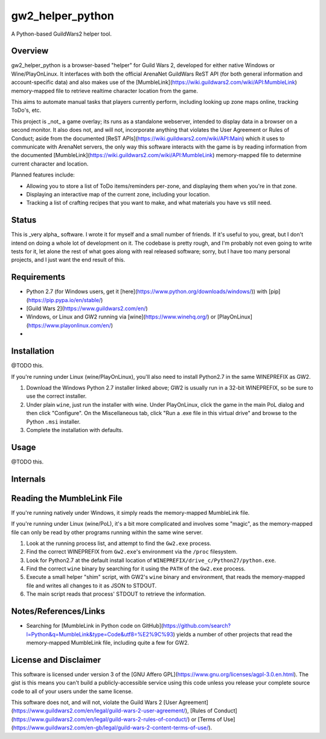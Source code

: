 gw2_helper_python
=================

A Python-based GuildWars2 helper tool.

Overview
--------

gw2_helper_python is a browser-based "helper" for Guild Wars 2, developed for either native Windows or Wine/PlayOnLinux. It interfaces with both the official ArenaNet GuildWars ReST API (for both general information and account-specific data) and also makes use of the [MumbleLink](https://wiki.guildwars2.com/wiki/API:MumbleLink) memory-mapped file to retrieve realtime character location from the game.

This aims to automate manual tasks that players currently perform, including looking up zone maps online, tracking ToDo's, etc.

This project is _not_ a game overlay; its runs as a standalone webserver, intended to display data in a browser on a second monitor. It also does not, and will not, incorporate anything that violates the User Agreement or Rules of Conduct; aside from the documented [ReST APIs](https://wiki.guildwars2.com/wiki/API:Main) which it uses to communicate with ArenaNet servers, the only way this software interacts with the game is by reading information from the documented [MumbleLink](https://wiki.guildwars2.com/wiki/API:MumbleLink) memory-mapped file to determine current character and location.

Planned features include:

- Allowing you to store a list of ToDo items/reminders per-zone, and displaying them when you're in that zone.
- Displaying an interactive map of the current zone, including your location.
- Tracking a list of crafting recipes that you want to make, and what materials you have vs still need.

Status
------

This is _very alpha_ software. I wrote it for myself and a small number of friends. If it's useful to you, great, but I don't intend on doing a whole lot of development on it. The codebase is pretty rough, and I'm probably not even going to write tests for it, let alone the rest of what goes along with real released software; sorry, but I have too many personal projects, and I just want the end result of this.

Requirements
------------

* Python 2.7 (for Windows users, get it [here](https://www.python.org/downloads/windows/)) with [pip](https://pip.pypa.io/en/stable/)
* [Guild Wars 2](https://www.guildwars2.com/en/)
* Windows, or Linux and GW2 running via [wine](https://www.winehq.org/) or [PlayOnLinux](https://www.playonlinux.com/en/)
* 

Installation
------------

@TODO this.

If you're running under Linux (wine/PlayOnLinux), you'll also need to install Python2.7 in the same WINEPREFIX as GW2.

1. Download the Windows Python 2.7 installer linked above; GW2 is usually run in a 32-bit WINEPREFIX, so be sure to use the correct installer.
2. Under plain ``wine``, just run the installer with wine. Under PlayOnLinux, click the game in the main PoL dialog and then click "Configure". On the Miscellaneous tab, click "Run a .exe file in this virtual drive" and browse to the Python ``.msi`` installer.
3. Complete the installation with defaults.

Usage
-----

@TODO this.

Internals
---------

Reading the MumbleLink File
---------------------------

If you're running natively under Windows, it simply reads the memory-mapped MumbleLink file.

If you're running under Linux (wine/PoL), it's a bit more complicated and involves some "magic", as the memory-mapped file can only be read by other programs running within the same wine server.

1. Look at the running process list, and attempt to find the ``Gw2.exe`` process.
2. Find the correct WINEPREFIX from ``Gw2.exe``'s environment via the ``/proc`` filesystem.
3. Look for Python2.7 at the default install location of ``WINEPREFIX/drive_c/Python27/python.exe``.
4. Find the correct ``wine`` binary by searching for it using the ``PATH`` of the ``Gw2.exe`` process.
5. Execute a small helper "shim" script, with GW2's ``wine`` binary and environment, that reads the memory-mapped file and writes all changes to it as JSON to STDOUT.
6. The main script reads that process' STDOUT to retrieve the information.

Notes/References/Links
----------------------

* Searching for [MumbleLink in Python code on GitHub](https://github.com/search?l=Python&q=MumbleLink&type=Code&utf8=%E2%9C%93) yields a number of other projects that read the memory-mapped MumbleLink file, including quite a few for GW2.

License and Disclaimer
----------------------

This software is licensed under version 3 of the [GNU Affero GPL](https://www.gnu.org/licenses/agpl-3.0.en.html). The gist is this means you can't build a publicly-accessible service using this code unless you release your complete source code to all of your users under the same license.

This software does not, and will not, violate the Guild Wars 2 [User Agreement](https://www.guildwars2.com/en/legal/guild-wars-2-user-agreement/), [Rules of Conduct](https://www.guildwars2.com/en/legal/guild-wars-2-rules-of-conduct/) or [Terms of Use](https://www.guildwars2.com/en-gb/legal/guild-wars-2-content-terms-of-use/).
